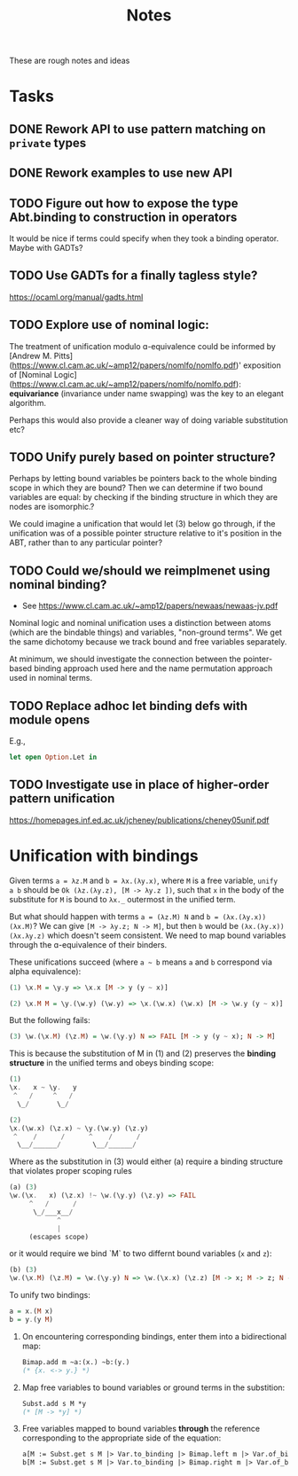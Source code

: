 #+TITLE: Notes

These are rough notes and ideas

* Tasks
** DONE Rework API to use pattern matching on =private= types
** DONE Rework examples to use new API
** TODO Figure out how to expose the type Abt.binding to construction in operators
It would be nice if terms could specify when they took a binding operator.
Maybe with GADTs?
** TODO Use GADTs for a finally tagless style?
https://ocaml.org/manual/gadts.html
** TODO Explore use of nominal logic:
The treatment of unification modulo ɑ-equivalence could be informed by [Andrew M.
Pitts](https://www.cl.cam.ac.uk/~amp12/papers/nomlfo/nomlfo.pdf)' exposition
of [Nominal Logic](https://www.cl.cam.ac.uk/~amp12/papers/nomlfo/nomlfo.pdf):
*equivariance* (invariance under name swapping) was the key to an elegant
algorithm.

Perhaps this would also provide a cleaner way of doing variable substitution
etc?
** TODO Unify purely based on pointer structure?

Perhaps by letting bound variables be pointers back to the whole binding scope
in which they are bound? Then we can determine if two bound variables are equal:
by checking if the binding structure in which they are nodes are isomorphic.?

We could imagine a unification that would let (3) below go through, if the
unification was of a possible pointer structure relative to it's position in the
ABT, rather than to any particular pointer?
** TODO Could we/should we reimplmenet using nominal binding?
- See https://www.cl.cam.ac.uk/~amp12/papers/newaas/newaas-jv.pdf

Nominal logic and nominal unification uses a distinction between atoms (which
are the bindable things) and variables, "non-ground terms". We get the same
dichotomy because we track bound and free variables separately.

At minimum, we should investigate the connection between the pointer-based
binding approach used here and the name permutation approach used in nominal
terms.
** TODO Replace adhoc let binding defs with module opens
E.g.,

#+begin_src ocaml
let open Option.Let in
#+end_src
** TODO Investigate use in place of higher-order pattern unification
https://homepages.inf.ed.ac.uk/jcheney/publications/cheney05unif.pdf

* Unification with bindings

Given terms ~a = λz.M~ and ~b = λx.(λy.x)~, where ~M~ is a free variable, ~unify
a b~ should be ~Ok (λz.(λy.z), [M -> λy.z ])~, such that ~x~ in the
body of the substitute for ~M~ is bound to ~λx._~ outermost in the unified term.

But what should happen with terms ~a = (λz.M) N~ and ~b = (λx.(λy.x)) (λx.M)~?
We can give ~[M -> λy.z; N -> M]~, but then ~b~ would be ~(λx.(λy.x)) (λx.λy.z)~
which doesn't seem consistent. We need to map bound variables through the
ɑ-equivalence of their binders.

These unifications succeed (where =a ~ b= means =a= and =b= correspond via alpha
equivalence):

#+begin_src haskell
(1) \x.M = \y.y => \x.x [M -> y (y ~ x)]

(2) \x.M M = \y.(\w.y) (\w.y) => \x.(\w.x) (\w.x) [M -> \w.y (y ~ x)]
#+end_src

But the following fails:

#+begin_src  haskell
(3) \w.(\x.M) (\z.M) = \w.(\y.y) N => FAIL [M -> y (y ~ x); N -> M]
#+end_src

This is because the substitution of M in (1) and (2) preserves the *binding
structure* in the unified terms and obeys binding scope:

#+begin_src haskell
(1)
\x.   x ~ \y.   y
 ^   /     ^   /
  \_/       \_/

(2)
\x.(\w.x) (\z.x) ~ \y.(\w.y) (\z.y)
 ^    /      /      ^    /      /
  \__/______/        \__/______/
#+end_src

Where as the substitution in (3) would either (a) require a binding structure that
violates proper scoping rules


#+begin_src haskell
(a) (3)
\w.(\x.   x) (\z.x) !~ \w.(\y.y) (\z.y) => FAIL
     ^   /      /
      \_/___x__/
            ^
            |
     (escapes scope)
#+end_src

or it would require we bind `M` to two differnt bound variables (=x= and =z=):

#+begin_src haskell
(b) (3)
\w.(\x.M) (\z.M) = \w.(\y.y) N => \w.(\x.x) (\z.z) [M -> x; M -> z; N -> M]
#+end_src

To unify two bindings:

#+begin_src haskell
a = x.(M x)
b = y.(y M)
#+end_src

1. On encountering corresponding bindings, enter them into a bidirectional map:

   #+begin_src ocaml
   Bimap.add m ~a:(x.) ~b:(y.)
   (* {x. <-> y.} *)
   #+end_src

2. Map free variables to bound variables or ground terms in the substition:

   #+begin_src ocaml
   Subst.add s M *y
   (* [M -> *y] *)
   #+end_src

3. Free variables mapped to bound variables *through* the reference corresponding to the
   appropriate side of the equation:

   #+begin_src ocaml
   a[M := Subst.get s M |> Var.to_binding |> Bimap.left m |> Var.of_binding => x]
   b[M := Subst.get s M |> Var.to_binding |> Bimap.right m |> Var.of_binding => y]
   #+end_src
